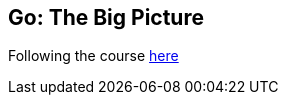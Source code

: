 == Go: The Big Picture

Following the course https://app.pluralsight.com/library/courses/go-big-picture[here]